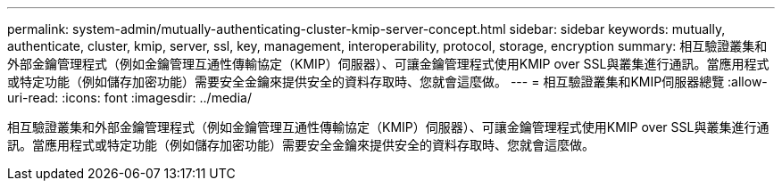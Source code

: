 ---
permalink: system-admin/mutually-authenticating-cluster-kmip-server-concept.html 
sidebar: sidebar 
keywords: mutually, authenticate, cluster, kmip, server, ssl, key, management, interoperability, protocol, storage, encryption 
summary: 相互驗證叢集和外部金鑰管理程式（例如金鑰管理互通性傳輸協定（KMIP）伺服器）、可讓金鑰管理程式使用KMIP over SSL與叢集進行通訊。當應用程式或特定功能（例如儲存加密功能）需要安全金鑰來提供安全的資料存取時、您就會這麼做。 
---
= 相互驗證叢集和KMIP伺服器總覽
:allow-uri-read: 
:icons: font
:imagesdir: ../media/


[role="lead"]
相互驗證叢集和外部金鑰管理程式（例如金鑰管理互通性傳輸協定（KMIP）伺服器）、可讓金鑰管理程式使用KMIP over SSL與叢集進行通訊。當應用程式或特定功能（例如儲存加密功能）需要安全金鑰來提供安全的資料存取時、您就會這麼做。
